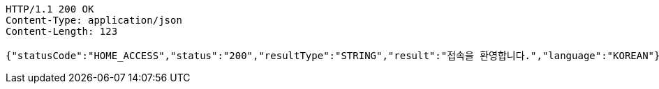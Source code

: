 [source,http,options="nowrap"]
----
HTTP/1.1 200 OK
Content-Type: application/json
Content-Length: 123

{"statusCode":"HOME_ACCESS","status":"200","resultType":"STRING","result":"접속을 환영합니다.","language":"KOREAN"}
----